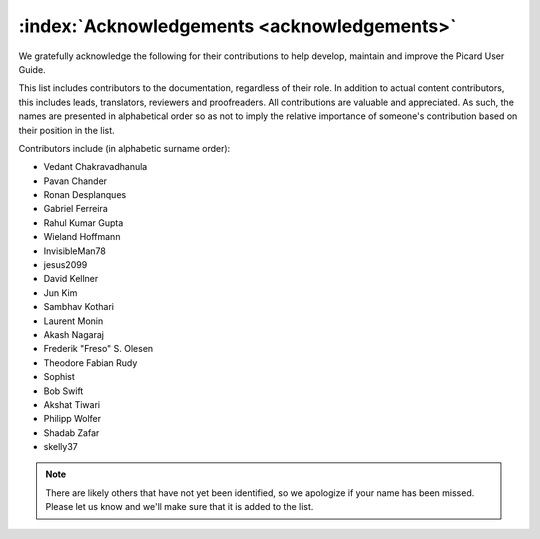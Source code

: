 .. MusicBrainz Picard Documentation Project

:index:`Acknowledgements <acknowledgements>`
=============================================

We gratefully acknowledge the following for their contributions to help develop, maintain and
improve the Picard User Guide.

This list includes contributors to the documentation, regardless of their role.  In addition to actual content contributors,
this includes leads, translators, reviewers and proofreaders.  All contributions are valuable and appreciated.  As such, the
names are presented in alphabetical order so as not to imply the relative importance of someone's contribution based on their
position in the list.

Contributors include (in alphabetic surname order):

- Vedant Chakravadhanula
- Pavan Chander
- Ronan Desplanques
- Gabriel Ferreira
- Rahul Kumar Gupta
- Wieland Hoffmann
- InvisibleMan78
- jesus2099
- David Kellner
- Jun Kim
- Sambhav Kothari
- Laurent Monin
- Akash Nagaraj
- Frederik "Freso" S. Olesen
- Theodore Fabian Rudy
- Sophist
- Bob Swift
- Akshat Tiwari
- Philipp Wolfer
- Shadab Zafar
- skelly37

.. note::

   There are likely others that have not yet been identified, so we apologize if your name has been
   missed.  Please let us know and we'll make sure that it is added to the list.
